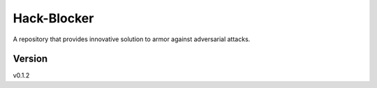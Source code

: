 Hack-Blocker
============

A repository that provides innovative solution to armor against adversarial attacks.

Version
-------
v0.1.2

